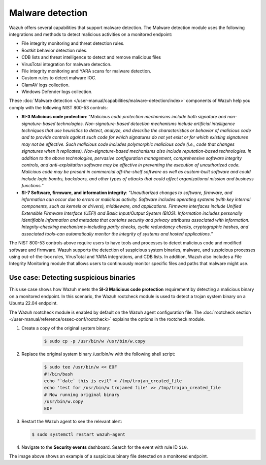 .. Copyright (C) 2015, Wazuh, Inc.

.. meta::
  :description: Wazuh offers several capabilities that support malware detection. Learn more about it in this section of the documentation.

Malware detection
=================

Wazuh offers several capabilities that support malware detection. The Malware detection module uses the following integrations and methods to detect malicious activities on a monitored endpoint:

- File integrity monitoring and threat detection rules.
- Rootkit behavior detection rules.
- CDB lists and threat intelligence to detect and remove malicious files
- VirusTotal integration for malware detection.
- File integrity monitoring and YARA scans for malware detection.
- Custom rules to detect malware IOC.
- ClamAV logs collection.
- Windows Defender logs collection.

These :doc:`Malware detection </user-manual/capabilities/malware-detection/index>` components of Wazuh help you comply with the following NIST 800-53 controls:

- **SI-3 Malicious code protection**: *“Malicious code protection mechanisms include both signature and non-signature-based technologies. Non-signature-based detection mechanisms include artificial intelligence techniques that use heuristics to detect, analyze, and describe the characteristics or behavior of malicious code and to provide controls against such code for which signatures do not yet exist or for which existing signatures may not be effective. Such malicious code includes polymorphic malicious code (i.e., code that changes signatures when it replicates). Non-signature-based mechanisms also include reputation-based technologies. In addition to the above technologies, pervasive configuration management, comprehensive software integrity controls, and anti-exploitation software may be effective in preventing the execution of unauthorized code. Malicious code may be present in commercial off-the-shelf software as well as custom-built software and could include logic bombs, backdoors, and other types of attacks that could affect organizational mission and business functions.”*

- **SI-7 Software, firmware, and information integrity**: *“Unauthorized changes to software, firmware, and information can occur due to errors or malicious activity. Software includes operating systems (with key internal components, such as kernels or drivers), middleware, and applications. Firmware interfaces include Unified Extensible Firmware Interface (UEFI) and Basic Input/Output System (BIOS). Information includes personally identifiable information and metadata that contains security and privacy attributes associated with information. Integrity-checking mechanisms-including parity checks, cyclic redundancy checks, cryptographic hashes, and associated tools-can automatically monitor the integrity of systems and hosted applications.”*

The NIST 800-53 controls above require users to have tools and processes to detect malicious code and modified software and firmware. Wazuh supports the detection of suspicious system binaries, malware, and suspicious processes using out-of-the-box rules, VirusTotal and YARA integrations, and CDB lists. In addition, Wazuh also includes a File Integrity Monitoring module that allows users to continuously monitor specific files and paths that malware might use.

Use case: Detecting suspicious binaries
---------------------------------------

This use case shows how Wazuh meets the **SI-3 Malicious code protection** requirement by detecting a malicious binary on a monitored endpoint. In this scenario, the Wazuh rootcheck module is used to detect a trojan system binary on a Ubuntu 22.04 endpoint. 

The Wazuh rootcheck module is enabled by default on the Wazuh agent configuration file. The :doc:`rootcheck section </user-manual/reference/ossec-conf/rootcheck>`  explains the options in the rootcheck module.

#. Create a copy of the original system binary:

    .. code-block:: console

        $ sudo cp -p /usr/bin/w /usr/bin/w.copy

#. Replace the original system binary /usr/bin/w with the following shell script:

    .. code-block:: console
        
        $ sudo tee /usr/bin/w << EOF
        #!/bin/bash
        echo "`date` this is evil" > /tmp/trojan_created_file
        echo 'test for /usr/bin/w trojaned file' >> /tmp/trojan_created_file
        # Now running original binary
        /usr/bin/w.copy
        EOF

#. Restart the Wazuh agent to see the relevant alert:

   .. code-block:: console

      $ sudo systemctl restart wazuh-agent

#. Navigate to the **Security events** dashboard. Search for the event with rule ID ``510``. 

   .. thumbnail:: /images/nist/security-events-dashboard.png    
      :title: Security events dashboard
      :alt: Security events dashboard
      :align: center
      :width: 80%

   .. thumbnail:: /images/nist/rule-id-510-event.png    
      :title: Rule ID 510 event
      :alt: Rule ID 510 event
      :align: center
      :width: 80%


The image above shows an example of a suspicious binary file detected on a monitored endpoint.
